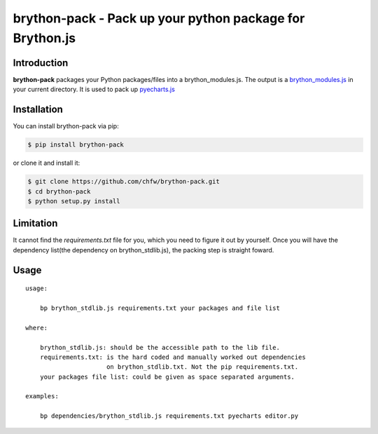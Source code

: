 ================================================================================
brython-pack - Pack up your python package for Brython.js
================================================================================

.. image:: https://api.travis-ci.org/chfw/brython-pack.svg?branch=master
   :target: http://travis-ci.org/chfw/brython-pack

.. image:: https://codecov.io/gh/chfw/brython-pack/branch/master/graph/badge.svg
   :target: https://codecov.io/gh/chfw/brython-pack


Introduction
================================================================================

**brython-pack** packages your Python packages/files into a brython_modules.js. The output is a `brython_modules.js`_ in your
current directory. It is used to pack up `pyecharts.js`_

.. _brython_modules.js: https://github.com/chfw/pyecharts.js/tree/master/public/js
.. _pyecharts.js: https://chfw.github.io/pyecharts.js


Installation
================================================================================


You can install brython-pack via pip:

.. code-block:: bash

    $ pip install brython-pack


or clone it and install it:

.. code-block:: bash

    $ git clone https://github.com/chfw/brython-pack.git
    $ cd brython-pack
    $ python setup.py install

Limitation
================================================================================

It cannot find the `requirements.txt` file for you, which you need to figure it
out by yourself. Once you will have the dependency list(the dependency on
brython_stdlib.js), the packing step is straight foward.

Usage
================================================================================

::

   usage:
   
       bp brython_stdlib.js requirements.txt your packages and file list
   
   where:
   
       brython_stdlib.js: should be the accessible path to the lib file.
       requirements.txt: is the hard coded and manually worked out dependencies
                         on brython_stdlib.txt. Not the pip requirements.txt.
       your packages file list: could be given as space separated arguments.
   
   examples:
   
       bp dependencies/brython_stdlib.js requirements.txt pyecharts editor.py
